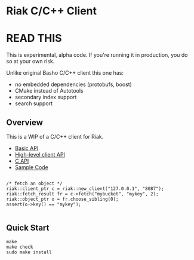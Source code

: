 * Riak C/C++ Client

* READ THIS

This is experimental, alpha code. If you're running it in production, you do so at your own risk. 

Unlike original Basho C/C++ client this one has: 
- no embedded dependencies (protobufs, boost)
- CMake instead of Autotools
- secondary index support
- search support

** Overview

This is a WIP of a C/C++ client for Riak. 

- [[https://github.com/basho/riak-cxx-client/blob/master/riak_client/cxx/basic/basic_client.hpp][Basic API]]
- [[https://github.com/basho/riak-cxx-client/blob/master/riak_client/cxx/client/client.hpp][High-level client API]]
- [[https://github.com/basho/riak-cxx-client/blob/master/riak_client/client.h][C API]]
- [[https://github.com/basho/riak-cxx-client/blob/master/test/test_basic.cpp][Sample Code]]

#+BEGIN_SRC shell

/* fetch an object */
riak::client_ptr c = riak::new_client("127.0.0.1", "8087");
riak::fetch_result fr = c->fetch("mybucket", "mykey", 2);
riak::object_ptr o = fr.choose_sibling(0);
assert(o->key() == "mykey");

#+END_SRC

** Quick Start

#+BEGIN_SRC shell
make
make check
sudo make install
#+END_SRC
